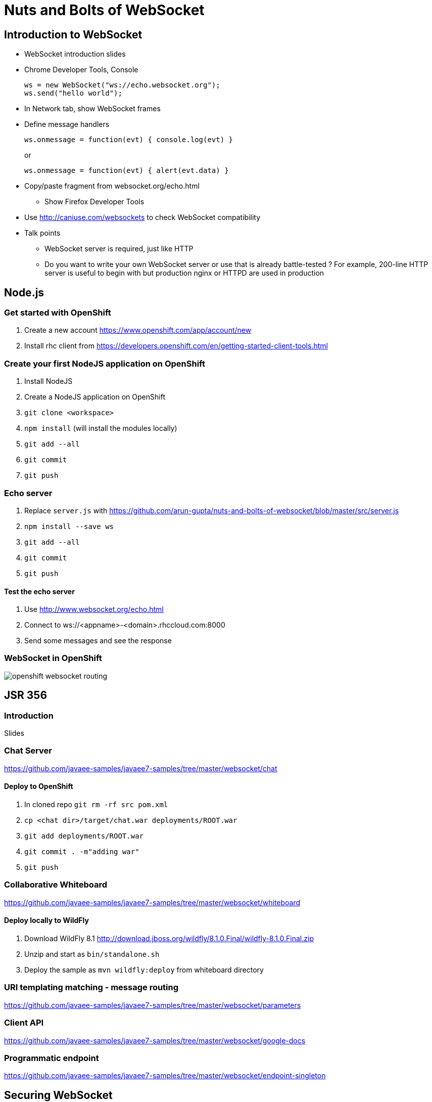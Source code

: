 Nuts and Bolts of WebSocket
===========================

## Introduction to WebSocket

* WebSocket introduction slides
* Chrome Developer Tools, Console
+
[source,text]
----
ws = new WebSocket("ws://echo.websocket.org");
ws.send("hello world");
----
+
* In Network tab, show WebSocket frames
* Define message handlers
+
[source, text]
----
ws.onmessage = function(evt) { console.log(evt) }
----
+
or
+
[source, text]
----
ws.onmessage = function(evt) { alert(evt.data) }
----
+
* Copy/paste fragment from websocket.org/echo.html
** Show Firefox Developer Tools
* Use http://caniuse.com/websockets to check WebSocket compatibility
* Talk points
** WebSocket server is required, just like HTTP
** Do you want to write your own WebSocket server or use that is already battle-tested ? For example, 200-line HTTP server is useful to begin with but production nginx or HTTPD are used in production

## Node.js

### Get started with OpenShift

. Create a new account https://www.openshift.com/app/account/new
. Install rhc client from https://developers.openshift.com/en/getting-started-client-tools.html

### Create your first NodeJS application on OpenShift

. Install NodeJS
. Create a NodeJS application on OpenShift
. `git clone <workspace>`
. `npm install` (will install the modules locally)
. `git add --all`
. `git commit`
. `git push`

### Echo server

. Replace `server.js` with https://github.com/arun-gupta/nuts-and-bolts-of-websocket/blob/master/src/server.js
. `npm install --save ws`
. `git add --all`
. `git commit`
. `git push`

#### Test the echo server

. Use http://www.websocket.org/echo.html
. Connect to ws://<appname>-<domain>.rhccloud.com:8000
. Send some messages and see the response

### WebSocket in OpenShift

image::images/openshift-websocket-routing.png[]

## JSR 356

### Introduction

Slides

### Chat Server

https://github.com/javaee-samples/javaee7-samples/tree/master/websocket/chat

#### Deploy to OpenShift

. In cloned repo `git rm -rf src pom.xml`
. `cp <chat dir>/target/chat.war deployments/ROOT.war`
. `git add deployments/ROOT.war`
. `git commit . -m"adding war"`
. `git push`

### Collaborative Whiteboard

https://github.com/javaee-samples/javaee7-samples/tree/master/websocket/whiteboard

#### Deploy locally to WildFly

. Download WildFly 8.1 http://download.jboss.org/wildfly/8.1.0.Final/wildfly-8.1.0.Final.zip
. Unzip and start as `bin/standalone.sh`
. Deploy the sample as `mvn wildfly:deploy` from whiteboard directory

### URI templating matching - message routing

https://github.com/javaee-samples/javaee7-samples/tree/master/websocket/parameters

### Client API

https://github.com/javaee-samples/javaee7-samples/tree/master/websocket/google-docs

### Programmatic endpoint

https://github.com/javaee-samples/javaee7-samples/tree/master/websocket/endpoint-singleton

## Securing WebSocket

### User-based security

. git clone https://github.com/javaee-samples/javaee7-samples/tree/master/websocket/endpoint-security
. Add a new user to WildFly
+
[source, text]
----
wildfly-8.1.0.Final> ./bin/add-user.sh -a -u u1 -p p1 -g g1
Added user 'u1' to file '/Users/arungupta/tools/wildfly-8.1.0.Final/standalone/configuration/application-users.properties'
Added user 'u1' to file '/Users/arungupta/tools/wildfly-8.1.0.Final/domain/configuration/application-users.properties'
Added user 'u1' with groups g1 to file '/Users/arungupta/tools/wildfly-8.1.0.Final/standalone/configuration/application-roles.properties'
Added user 'u1' with groups g1 to file '/Users/arungupta/tools/wildfly-8.1.0.Final/domain/configuration/application-roles.properties'
----
+
. `mvn wildfly:deploy`
. Access the application at http://localhost:8080/endpoint-security/, use `u1` username and `p1` password. All other values are incorrect.

### Over TLS

. Create keystore
+
[source, text]
----
keytool -genkey -alias websocket -keyalg RSA -keystore websocket.keystore -validity 10950
Enter keystore password:  
Re-enter new password: 
What is your first and last name?
  [Unknown]:  Arun Gupta
What is the name of your organizational unit?
  [Unknown]:  JBoss Middleware
What is the name of your organization?
  [Unknown]:  Red Hat
What is the name of your City or Locality?
  [Unknown]:  San Jose
What is the name of your State or Province?
  [Unknown]:  CA
What is the two-letter country code for this unit?
  [Unknown]:  US
Is CN=Arun Gupta, OU=JBoss Middleware, O=Red Hat, L=San Jose, ST=CA, C=US correct?
  [no]:  yes

Enter key password for <websocket>
	(RETURN if same as keystore password):  
Re-enter new password:
----
+
Use ``websocket'' as the password.
. Copy ``websocket.keystore'' in `standalone/configuration` directory.
. Add https-listener in `standalone/configuration/standalone.xml`
+
[source,text]
----
<https-listener name="default-https" socket-binding="https" security-realm="WebSocketRealm"/>
----
+
. Add the following `<security-realm>`
+
[source, text]
----
<security-realm name="WebSocketRealm">
	<server-identities>
    	<ssl protocol="TLS">
        	<keystore path="websocket.keystore" relative-to="jboss.server.config.dir" keystore-password="websocket"/>
        </ssl>
    </server-identities>
</security-realm>
----
+
. git clone https://github.com/javaee-samples/javaee7-samples/tree/master/websocket/endpoint-wss
. `mvn wildfly:deploy` to deploy on WildFly
. Access http://localhost:8080/endpoint-wss and notice how the request is redirected to https
. In `websocket.js`, change ``wss'' to ``ws'', deploy it again and look for the following error in Developer Tools Console:
+
[source, text]
----
Uncaught SecurityError: Failed to construct 'WebSocket': An insecure WebSocket connection may not be initiated from a page loaded over HTTPS.
----

## Embedded WebSocket using Undertow

. git clone git@github.com:undertow-io/undertow.git
. `mvn install` in the root
. `mvn exec:exec` in `examples' directory

## JBoss EAP 6.3

. Clone https://github.com/arun-gupta/wildfly-samples/tree/master/websocket-eap63
. Start EAP 6.3
. Setup NIO connector
+
[source. java]
----
./bin/jboss-cli.sh -c --command="/subsystem=web/connector=http/:write-attribute(name=protocol,value=org.apache.coyote.http11.Http11NioProtocol)
> 
jboss-eap-6.3> ./bin/jboss-cli.sh -c --command="/subsystem=web/connector=http/:write-attribute(name=protocol,value=org.apache.coyote.http11.Http11NioProtocol)"
{
    "outcome" => "success",
    "response-headers" => {
        "operation-requires-reload" => true,
        "process-state" => "reload-required"
    }
}
----
+
. Reload configuration
+
[source, java]
----
./bin/jboss-cli.sh -c --command="reload"
----
+
. mvn package jboss-as:deploy
. Access the application at http://localhost:8080/websocket-chat-1.0-SNAPSHOT/

## Load Balance

http://blog.arungupta.me/2014/08/load-balance-websockets-apache-httpd-techtip48/

## STOMP over WebSocket

. Provision ActiveMQ on OpenShift: https://github.com/arun-gupta/activemq-openshift-cartridge
. https://github.com/arun-gupta/wildfly-samples/tree/master/websocket-stomp
. Showcase http://demo.kaazing.com/demo/jms/javascript/?d=stomp-stock with ActiveMQ on OpenShift

## Pub/Sub over WebSocket

. Kaazing JMS Gateway
. https://github.com/arun-gupta/kaazing-openshift-cartridge
. Showcase http://demo.kaazing.com/demo/jms/javascript/jms-javascript.html

## Compare with REST

. https://github.com/javaee-samples/javaee7-samples/tree/master/websocket/websocket-vs-rest-payload
. https://github.com/javaee-samples/javaee7-samples/tree/master/websocket/websocket-vs-rest

## Compare with SSE

Slides

## MQTT over WebSocket

TBD

## WebSocket using Atmosphere

https://github.com/javaee-samples/javaee7-samples/tree/master/websocket/atmosphere-chat

## What makes them scalable ?

Slides

## WebSocket Debugging

Slides

## Production Tips

Slides

## Client technologies (supporting other languages - Java APIs or .NET APIs)

. Kaazing Client API
. Native App (Objective C and Java Android)

## Embedded and IoT

. Reveal the fun

## Cool demos

. http://twglobe-shifter.rhcloud.com/ using pubnub, pusher.io and twitter streaming API
. http://gist-reveal.it

